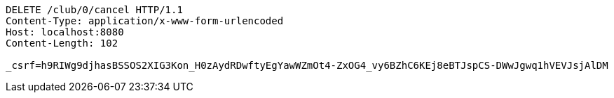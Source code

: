 [source,http,options="nowrap"]
----
DELETE /club/0/cancel HTTP/1.1
Content-Type: application/x-www-form-urlencoded
Host: localhost:8080
Content-Length: 102

_csrf=h9RIWg9djhasBSSOS2XIG3Kon_H0zAydRDwftyEgYawWZmOt4-ZxOG4_vy6BZhC6KEj8eBTJspCS-DWwJgwq1hVEVJsjAlDM
----